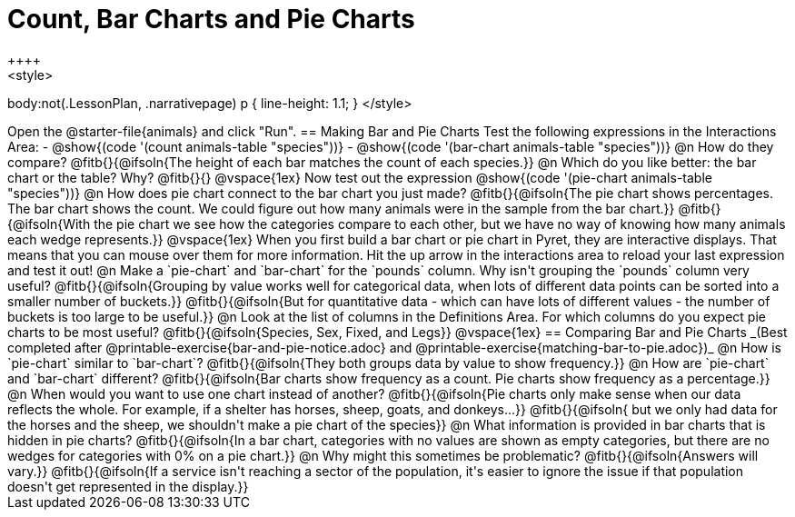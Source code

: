 = Count, Bar Charts and Pie Charts
++++
<style>
body:not(.LessonPlan, .narrativepage) p { line-height: 1.1; }
</style>
++++
Open the @starter-file{animals} and click "Run".

== Making Bar and Pie Charts

Test the following expressions in the Interactions Area:

- @show{(code '(count animals-table "species"))}
- @show{(code '(bar-chart animals-table "species"))}

@n How do they compare?

@fitb{}{@ifsoln{The height of each bar matches the count of each species.}}

@n Which do you like better: the bar chart or the table? Why?

@fitb{}{}

@vspace{1ex}

Now test out the expression @show{(code '(pie-chart animals-table "species"))}

@n How does pie chart connect to the bar chart you just made?

@fitb{}{@ifsoln{The pie chart shows percentages. The bar chart shows the count. We could figure out how many animals were in the sample from the bar chart.}}

@fitb{}{@ifsoln{With the pie chart we see how the categories compare to each other, but we have no way of knowing how many animals each wedge represents.}}

@vspace{1ex}

When you first build a bar chart or pie chart in Pyret, they are interactive displays. That means that you can mouse over them for more information.  Hit the up arrow in the interactions area to reload your last expression and test it out!

@n Make a `pie-chart` and `bar-chart` for the `pounds` column. Why isn't grouping the `pounds` column very useful?

@fitb{}{@ifsoln{Grouping by value works well for categorical data, when lots of different data points can be sorted into a smaller number of buckets.}}

@fitb{}{@ifsoln{But for quantitative data - which can have lots of different values - the number of buckets is too large to be useful.}}

@n Look at the list of columns in the Definitions Area. For which columns do you expect pie charts to be most useful?

@fitb{}{@ifsoln{Species, Sex, Fixed, and Legs}}

@vspace{1ex}

== Comparing Bar and Pie Charts
_(Best completed after @printable-exercise{bar-and-pie-notice.adoc} and @printable-exercise{matching-bar-to-pie.adoc})_

@n How is `pie-chart` similar to `bar-chart`? 

@fitb{}{@ifsoln{They both groups data by value to show frequency.}}

@n How are `pie-chart` and `bar-chart` different?

@fitb{}{@ifsoln{Bar charts show frequency as a count. Pie charts show frequency as a percentage.}}

@n When would you want to use one chart instead of another?

@fitb{}{@ifsoln{Pie charts only make sense when our data reflects the whole.  For example, if a shelter has horses, sheep, goats, and donkeys...}}

@fitb{}{@ifsoln{ but we only had data for the horses and the sheep, we shouldn't make a pie chart of the species}}

@n What information is provided in bar charts that is hidden in pie charts?

@fitb{}{@ifsoln{In a bar chart, categories with no values are shown as empty categories, but there are no wedges for categories with 0% on a pie chart.}}

@n Why might this sometimes be problematic?

@fitb{}{@ifsoln{Answers will vary.}}  

@fitb{}{@ifsoln{If a service isn't reaching a sector of the population, it's easier to ignore the issue if that population doesn't get represented in the display.}}


